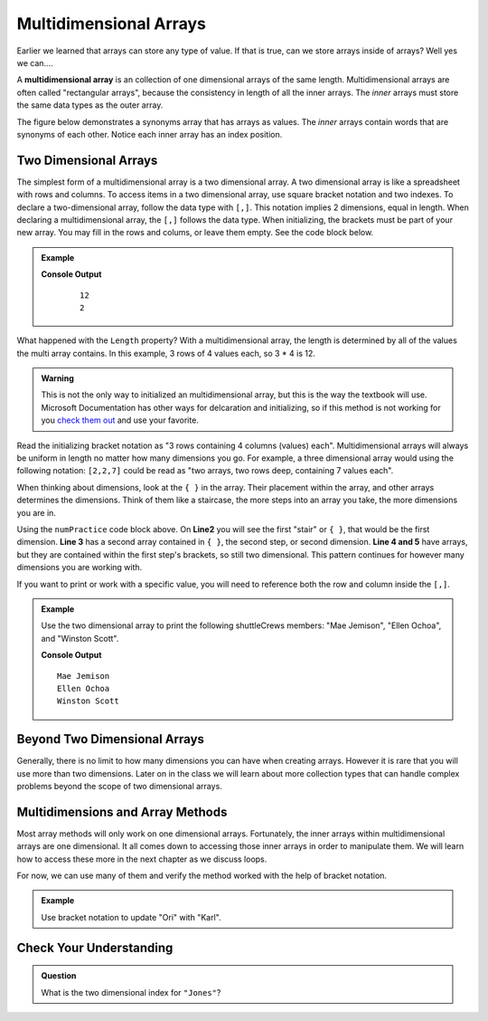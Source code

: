 Multidimensional Arrays
==========================

Earlier we learned that arrays can store any type of value. If that is true, can we store arrays inside
of arrays? Well yes we can....

.. index:: ! multidimensional array

A **multidimensional array** is an collection of one dimensional arrays of the same length.  
Multidimensional arrays are often called "rectangular arrays", because the consistency in length of all the inner arrays.
The *inner* arrays must store the same data types as the outer array.


The figure below demonstrates a synonyms array that has arrays as values. The *inner* arrays contain words that
are synonyms of each other. Notice each inner array has an index position.

.. figure:: figures/multidim-array.png
   :alt: A label, synonyms, pointing to an array that contains arrays at it's four indexes. Each inner array has a list of words that are synonyms.

Two Dimensional Arrays
----------------------

The simplest form of a multidimensional array is a two dimensional array. A two dimensional array is like a
spreadsheet with rows and columns. To access items in a two dimensional array, use square bracket notation and
two indexes.  To declare a two-dimensional array, follow the data type with ``[,]``. 
This notation implies 2 dimensions, equal in length.  When declaring a multidimensional array, the ``[,]`` follows the data type.
When initializing, the brackets must be part of your new array.  You may fill in the rows and colums, or leave them empty.  
See the code block below.
  
.. admonition:: Example

   .. sourcecode:: csharp
      :linenos:

      int[,] numPractice = new int[3,4] 
      {
         {1, 2, 3, 4},
         {5, 6, 7, 8},
         {9, 10, 11, 12}
      };
               
         Console.WriteLine(numPractice.Length);
         Console.WriteLine(numPractice.Rank);

   **Console Output**

      ::

         12
         2

What happened with the ``Length`` property?  
With a multidimensional array, the length is determined by all of the values the multi array contains.  
In this example, 3 rows of 4 values each, so 3 * 4 is 12.  

.. admonition:: Warning
   
   This is not the only way to initialized an multidimensional array, but this is the way the textbook will use.  Microsoft Documentation has other ways for delcaration and initializing, so if this method is not working for you `check them out <https://docs.microsoft.com/en-us/dotnet/csharp/programming-guide/arrays/multidimensional-arrays>`_ and use your favorite.


Read the initializing bracket notation as "3 rows containing 4 columns (values) each".  
Multidimensional arrays will always be uniform in length no matter how many dimensions you go.  
For example, a three dimensional array would using the following notation: ``[2,2,7]`` 
could be read as "two arrays, two rows deep, containing 7 values each".

When thinking about dimensions, look at the ``{ }`` in the array. Their placement within the array, and other arrays determines the dimensions.
Think of them like a staircase, the more steps into an array you take, the more dimensions you are in.

Using the ``numPractice`` code block above.  On **Line2** you will see the first "stair" or ``{ }``, that would be the first dimension.  
**Line 3** has a second array contained in ``{ }``, the second step, or second dimension.  
**Line 4 and 5** have arrays, but they are contained within the first step's brackets, so still two dimensional.  
This pattern continues for however many dimensions you are working with.  


If you want to print or work with a specific value, you will need to reference both the row and column inside the ``[,]``.  

.. admonition:: Example

   Use the two dimensional array to print the following shuttleCrews members:  "Mae Jemison", "Ellen Ochoa", and "Winston Scott".

   .. sourcecode:: csharp
      :linenos:

      string[,] shuttleCrews = new string[3,3] 
      {
         {"Robert Gibson", "Mark Lee", "Mae Jemison"},
         {"Kent Rominger", "Ellen Ochoa", "Bernard Harris"},
         {"Eilen Collins", "Winston Scott",  "Catherin Coleman"}
      };

      Console.WriteLine(shuttleCrews[0,2]);
      Console.WriteLine(shuttleCrews[1,1]);
      Console.WriteLine(shuttleCrews[2,1]);

   **Console Output**

   ::

      Mae Jemison
      Ellen Ochoa
      Winston Scott


Beyond Two Dimensional Arrays
-----------------------------

Generally, there is no limit to how many dimensions you can have when creating
arrays. However it is rare that you will use more than two dimensions. Later on
in the class we will learn about more collection types that can handle complex
problems beyond the scope of two dimensional arrays.


Multidimensions and Array Methods
----------------------------------

Most array methods will only work on one dimensional arrays.  
Fortunately, the inner arrays within multidimensional arrays are one dimensional.  
It all comes down to accessing those inner arrays in order to manipulate them.  
We will learn how to access these more in the next chapter as we discuss loops.

For now, we can use many of them and verify the method worked with the help of bracket notation.

.. admonition:: Example

   Use bracket notation to update "Ori" with "Karl".

   .. sourcecode:: csharp
      :linenos:

      string[,] classRoster = new string[2,5] 
      {
         {"Rubi", "Ori", "Evelyn", "Alyce", "Willow" },
         {"Oliver", "Quintin", "Sato", "Olivia", "James"}
      };

      classRoster[0,1] = "Karl";

      Console.WriteLine(classRoster[0,1]);




Check Your Understanding
------------------------

.. admonition:: Question

   What is the two dimensional index for ``"Jones"``?

   .. sourcecode:: csharp
      :linenos:

      string[,] school = new string [2,3]
      { 
         {"science", "computer", "art"},
         {"Jones", "Willoughby", "Rhodes"}
      };

.. ans:: school[1,0]

